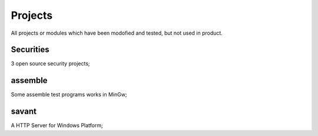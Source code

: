 ========
Projects
========

All projects or modules which have been modofied and tested, but not used in product.

----------
Securities
----------

3 open source security projects;


--------
assemble
--------

| Some assemble test programs works in MinGw;


------
savant
------

| A HTTP Server for Windows Platform;

